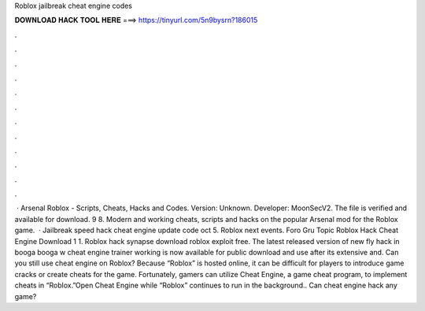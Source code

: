 Roblox jailbreak cheat engine codes

𝐃𝐎𝐖𝐍𝐋𝐎𝐀𝐃 𝐇𝐀𝐂𝐊 𝐓𝐎𝐎𝐋 𝐇𝐄𝐑𝐄 ===> https://tinyurl.com/5n9bysrn?186015

.

.

.

.

.

.

.

.

.

.

.

.

 · Arsenal Roblox - Scripts, Cheats, Hacks and Codes. Version: Unknown. Developer: MoonSecV2. The file is verified and available for download. 9 8. Modern and working cheats, scripts and hacks on the popular Arsenal mod for the Roblox game.  · Jailbreak speed hack cheat engine update code oct 5. Roblox next events. Foro Gru Topic Roblox Hack Cheat Engine Download 1 1. Roblox hack synapse download roblox exploit free. The latest released version of new fly hack in booga booga w cheat engine trainer working is now available for public download and use after its extensive and. Can you still use cheat engine on Roblox? Because “Roblox” is hosted online, it can be difficult for players to introduce game cracks or create cheats for the game. Fortunately, gamers can utilize Cheat Engine, a game cheat program, to implement cheats in “Roblox.”Open Cheat Engine while “Roblox” continues to run in the background.. Can cheat engine hack any game?